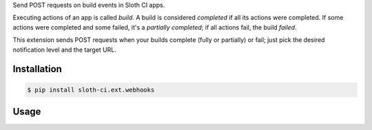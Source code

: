 Send POST requests on build events in Sloth CI apps.

Executing actions of an app is called *build*. A build is considered *completed* if all its actions were completed. If some actions were completed and some failed, it's a *partially completed*; if all actions fail, the build *failed*.

This extension sends POST requests when your builds complete (fully or partially) or fail; just pick the desired notification level and the target URL.


Installation
------------

.. code-block:: bash

    $ pip install sloth-ci.ext.webhooks


Usage
-----

.. code-block:: yaml
    :caption: webhooks.yml

    extensions:
        webhooks:
            # Use the module sloth_ci.ext.webhooks.
            module: webhooks

            # Log level (number or valid Python logging level name).
            # ERROR includes only build fails, WARNING adds partial completions,
            # INFO adds completion, and DEBUG adds trigger notifications.
            # Default is WARNING.
            level: INFO

            # URL to send the requests to.
            url: http://example.com


